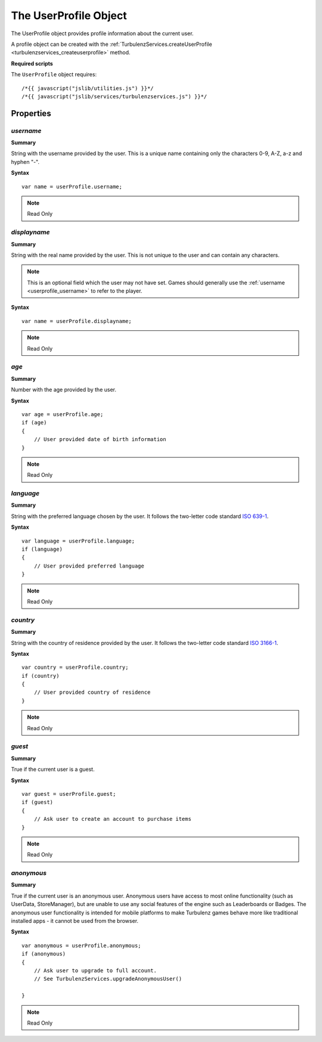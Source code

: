 .. index::
    single: UserProfile

.. _userprofile:

.. highlight:: javascript

-----------------------
The UserProfile Object
-----------------------

The UserProfile object provides profile information about the current user.

A profile object can be created with the :ref:`TurbulenzServices.createUserProfile <turbulenzservices_createuserprofile>` method.

**Required scripts**

The ``UserProfile`` object requires::

    /*{{ javascript("jslib/utilities.js") }}*/
    /*{{ javascript("jslib/services/turbulenzservices.js") }}*/

Properties
==========

.. index::
    pair: UserProfile; username

.. _userprofile_username:

`username`
-------------

**Summary**

String with the username provided by the user. This is a unique name containing only the characters 0-9, A-Z, a-z and
hyphen "-".

**Syntax** ::

    var name = userProfile.username;

.. note:: Read Only


.. index::
    pair: UserProfile; displayname

.. _userprofile_displayname:

`displayname`
-------------

**Summary**

String with the real name provided by the user. This is not unique to the user and can contain any characters.

.. note::

    This is an optional field which the user may not have set. Games should generally use the
    :ref:`username <userprofile_username>` to refer to the player.

**Syntax** ::

    var name = userProfile.displayname;

.. note:: Read Only


.. index::
    pair: UserProfile; age

.. _userprofile_age:

`age`
-----

**Summary**

Number with the age provided by the user.

**Syntax** ::

    var age = userProfile.age;
    if (age)
    {
        // User provided date of birth information
    }

.. note:: Read Only


.. index::
    pair: UserProfile; language

.. _userprofile_language:

`language`
----------

**Summary**

String with the preferred language chosen by the user.
It follows the two-letter code standard `ISO 639-1 <http://en.wikipedia.org/wiki/List_of_ISO_639-1_codes>`_.

**Syntax** ::

    var language = userProfile.language;
    if (language)
    {
        // User provided preferred language
    }

.. note:: Read Only


.. index::
    pair: UserProfile; country

.. _userprofile_country:

`country`
---------

**Summary**

String with the country of residence provided by the user.
It follows the two-letter code standard `ISO 3166-1 <http://en.wikipedia.org/wiki/ISO_3166-1_alpha-2>`_.

**Syntax** ::

    var country = userProfile.country;
    if (country)
    {
        // User provided country of residence
    }

.. note:: Read Only

.. index::
    pair: UserProfile; guest

.. _userprofile_guest:

`guest`
-------

**Summary**

True if the current user is a guest.

**Syntax** ::

    var guest = userProfile.guest;
    if (guest)
    {
        // Ask user to create an account to purchase items
    }

.. note:: Read Only

.. index::
    pair: UserProfile; anonymous

.. _userprofile_anonymous:

`anonymous`
-----------

**Summary**

True if the current user is an anonymous user.  Anonymous users have
access to most online functionality (such as UserData, StoreManager),
but are unable to use any social features of the engine such as
Leaderboards or Badges.  The anonymous user functionality is intended
for mobile platforms to make Turbulenz games behave more like
traditional installed apps - it cannot be used from the browser.

**Syntax** ::

    var anonymous = userProfile.anonymous;
    if (anonymous)
    {
        // Ask user to upgrade to full account.
        // See TurbulenzServices.upgradeAnonymousUser()

    }

.. note:: Read Only
